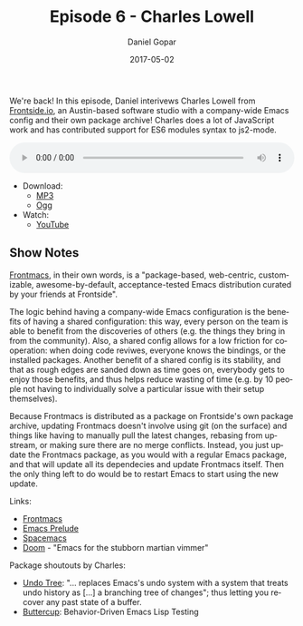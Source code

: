 #+TITLE:       Episode 6 - Charles Lowell
#+AUTHOR:      Daniel Gopar
#+DATE:        2017-05-02
#+URI:         /episodes/6
#+KEYWORDS:    Emacs.el, Podcast, Episode 6, Charles Lowell
#+TAGS:        ELPA, JavaScript
#+LANGUAGE:    en
#+OPTIONS:     H:3 num:nil toc:nil \n:nil ::t |:t ^:nil -:nil f:t *:t <:t
#+DESCRIPTION: In this episode, Daniel interviews Charles Lowell from Frontside.

We're back! In this episode, Daniel interivews Charles Lowell from [[http://frontside.io/][Frontside.io]],
an Austin-based software studio with a company-wide Emacs config and their own
package archive! Charles does a lot of JavaScript work and has contributed
support for ES6 modules syntax to js2-mode.

#+BEGIN_EXPORT html
<audio style="width: 100%;" title="Episode 6 - Charles Lowell" controls preload="metadata">
  <source src="https://cdn.emacs-el.com/episodes/emacs-el-ep6.mp3" type="audio/mp3">
  <source src="https://cdn.emacs-el.com/episodes/emacs-el-ep6.ogg" type="audio/ogg">
</audio>
#+END_EXPORT

- Download:
  - [[https://cdn.emacs-el.com/episodes/emacs-el-ep6.mp3][MP3]]
  - [[https://cdn.emacs-el.com/episodes/emacs-el-ep6.ogg][Ogg]]
- Watch:
  - [[https://www.youtube.com/watch?v=GPMLZ9q93k8][YouTube]]

** Show Notes

[[https://github.com/thefrontside/frontmacs][Frontmacs]], in their own words, is a "package-based, web-centric, customizable,
awesome-by-default, acceptance-tested Emacs distribution curated by your friends
at Frontside".

The logic behind having a company-wide Emacs configuration is the benefits of
having a shared configuration: this way, every person on the team is able to
benefit from the discoveries of others (e.g. the things they bring in from the
community). Also, a shared config allows for a low friction for cooperation:
when doing code reviwes, everyone knows the bindings, or the installed
packages. Another benefit of a shared config is its stability, and that as rough
edges are sanded down as time goes on, everybody gets to enjoy those benefits,
and thus helps reduce wasting of time (e.g. by 10 people not having to
individually solve a particular issue with their setup themselves).

Because Frontmacs is distributed as a package on Frontside's own package
archive, updating Frontmacs doesn't involve using git (on the surface) and
things like having to manually pull the latest changes, rebasing from upstream,
or making sure there are no merge conflicts. Instead, you just update the
Frontmacs package, as you would with a regular Emacs package, and that will
update all its dependecies and update Frontmacs itself. Then the only thing left
to do would be to restart Emacs to start using the new update.

Links:

- [[https://github.com/thefrontside/frontmacs][Frontmacs]]
- [[https://github.com/bbatsov/prelude][Emacs Prelude]]
- [[http://spacemacs.org/][Spacemacs]]
- [[https://github.com/hlissner/.emacs.d][Doom]] - "Emacs for the stubborn martian vimmer"

Package shoutouts by Charles:

- [[https://www.emacswiki.org/emacs/UndoTree][Undo Tree]]: "... replaces Emacs's undo system with a system that treats undo
  history as [...] a branching tree of changes"; thus letting you recover any
  past state of a buffer.
- [[https://github.com/jorgenschaefer/emacs-buttercup][Buttercup]]: Behavior-Driven Emacs Lisp Testing
